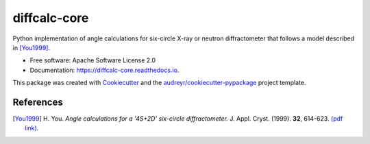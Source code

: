 =============
diffcalc-core
=============


.. image:: https://img.shields.io/pypi/v/diffcalc-core.svg
        :target: https://pypi.python.org/pypi/diffcalc-core

.. image:: https://dev.azure.com/DLS-tooling/diffcalc-core/_apis/build/status/DiamondLightSource.diffcalc-core?branchName=main&stageName=Run%20unit%20tests
        :target: https://dev.azure.com/DLS-tooling/diffcalc-core/_build/latest?definitionId=4&branchName=main

.. image:: https://codecov.io/gh/DiamondLightSource/diffcalc-core/branch/main/graph/badge.svg?token=I9LINSTT0N
        :target: https://codecov.io/gh/DiamondLightSource/diffcalc-core

.. image:: https://github.com/DiamondLightSource/diffcalc-core/actions/workflows/codeql.yml/badge.svg
        :target: https://github.com/DiamondLightSource/diffcalc-core/actions/workflows/codeql.yml

.. image:: https://readthedocs.org/projects/diffcalc-core/badge/?version=latest
        :target: https://diffcalc-core.readthedocs.io/en/latest/?version=latest
        :alt: Documentation Status

.. image:: https://img.shields.io/pypi/pyversions/diffcalc-core.svg
        :target: https://pypi.python.org/pypi/diffcalc-core
        :alt: Supported Python versions

.. image:: https://img.shields.io/badge/code%20style-black-000000.svg
        :target: https://github.com/ambv/black
        :alt: Code style: black

Python implementation of angle calculations for six-circle X-ray or neutron
diffractometer that follows a model described in [You1999]_.


* Free software: Apache Software License 2.0
* Documentation: https://diffcalc-core.readthedocs.io.


This package was created with Cookiecutter_ and the `audreyr/cookiecutter-pypackage`_ project template.

References
----------

.. [You1999] H. You. *Angle calculations for a '4S+2D' six-circle diffractometer.*
   J. Appl. Cryst. (1999). **32**, 614-623. `(pdf link)
   <http://journals.iucr.org/j/issues/1999/04/00/hn0093/hn0093.pdf>`__.

.. _Cookiecutter: https://github.com/audreyr/cookiecutter
.. _`audreyr/cookiecutter-pypackage`: https://github.com/audreyr/cookiecutter-pypackage
